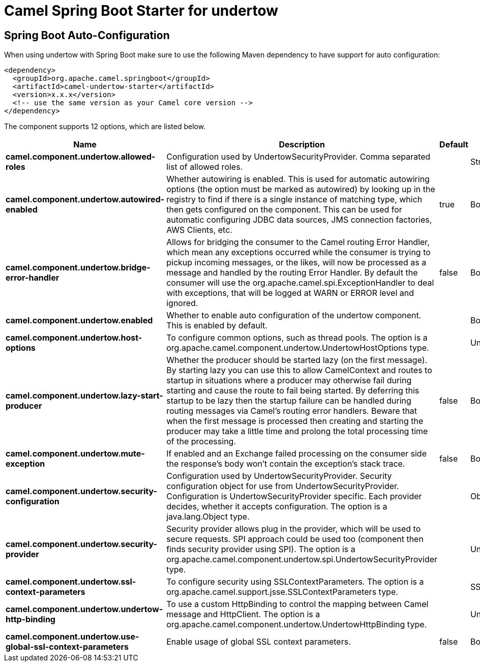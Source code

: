 // spring-boot-auto-configure options: START
:page-partial:
:doctitle: Camel Spring Boot Starter for undertow

== Spring Boot Auto-Configuration

When using undertow with Spring Boot make sure to use the following Maven dependency to have support for auto configuration:

[source,xml]
----
<dependency>
  <groupId>org.apache.camel.springboot</groupId>
  <artifactId>camel-undertow-starter</artifactId>
  <version>x.x.x</version>
  <!-- use the same version as your Camel core version -->
</dependency>
----


The component supports 12 options, which are listed below.



[width="100%",cols="2,5,^1,2",options="header"]
|===
| Name | Description | Default | Type
| *camel.component.undertow.allowed-roles* | Configuration used by UndertowSecurityProvider. Comma separated list of allowed roles. |  | String
| *camel.component.undertow.autowired-enabled* | Whether autowiring is enabled. This is used for automatic autowiring options (the option must be marked as autowired) by looking up in the registry to find if there is a single instance of matching type, which then gets configured on the component. This can be used for automatic configuring JDBC data sources, JMS connection factories, AWS Clients, etc. | true | Boolean
| *camel.component.undertow.bridge-error-handler* | Allows for bridging the consumer to the Camel routing Error Handler, which mean any exceptions occurred while the consumer is trying to pickup incoming messages, or the likes, will now be processed as a message and handled by the routing Error Handler. By default the consumer will use the org.apache.camel.spi.ExceptionHandler to deal with exceptions, that will be logged at WARN or ERROR level and ignored. | false | Boolean
| *camel.component.undertow.enabled* | Whether to enable auto configuration of the undertow component. This is enabled by default. |  | Boolean
| *camel.component.undertow.host-options* | To configure common options, such as thread pools. The option is a org.apache.camel.component.undertow.UndertowHostOptions type. |  | UndertowHostOptions
| *camel.component.undertow.lazy-start-producer* | Whether the producer should be started lazy (on the first message). By starting lazy you can use this to allow CamelContext and routes to startup in situations where a producer may otherwise fail during starting and cause the route to fail being started. By deferring this startup to be lazy then the startup failure can be handled during routing messages via Camel's routing error handlers. Beware that when the first message is processed then creating and starting the producer may take a little time and prolong the total processing time of the processing. | false | Boolean
| *camel.component.undertow.mute-exception* | If enabled and an Exchange failed processing on the consumer side the response's body won't contain the exception's stack trace. | false | Boolean
| *camel.component.undertow.security-configuration* | Configuration used by UndertowSecurityProvider. Security configuration object for use from UndertowSecurityProvider. Configuration is UndertowSecurityProvider specific. Each provider decides, whether it accepts configuration. The option is a java.lang.Object type. |  | Object
| *camel.component.undertow.security-provider* | Security provider allows plug in the provider, which will be used to secure requests. SPI approach could be used too (component then finds security provider using SPI). The option is a org.apache.camel.component.undertow.spi.UndertowSecurityProvider type. |  | UndertowSecurityProvider
| *camel.component.undertow.ssl-context-parameters* | To configure security using SSLContextParameters. The option is a org.apache.camel.support.jsse.SSLContextParameters type. |  | SSLContextParameters
| *camel.component.undertow.undertow-http-binding* | To use a custom HttpBinding to control the mapping between Camel message and HttpClient. The option is a org.apache.camel.component.undertow.UndertowHttpBinding type. |  | UndertowHttpBinding
| *camel.component.undertow.use-global-ssl-context-parameters* | Enable usage of global SSL context parameters. | false | Boolean
|===
// spring-boot-auto-configure options: END
